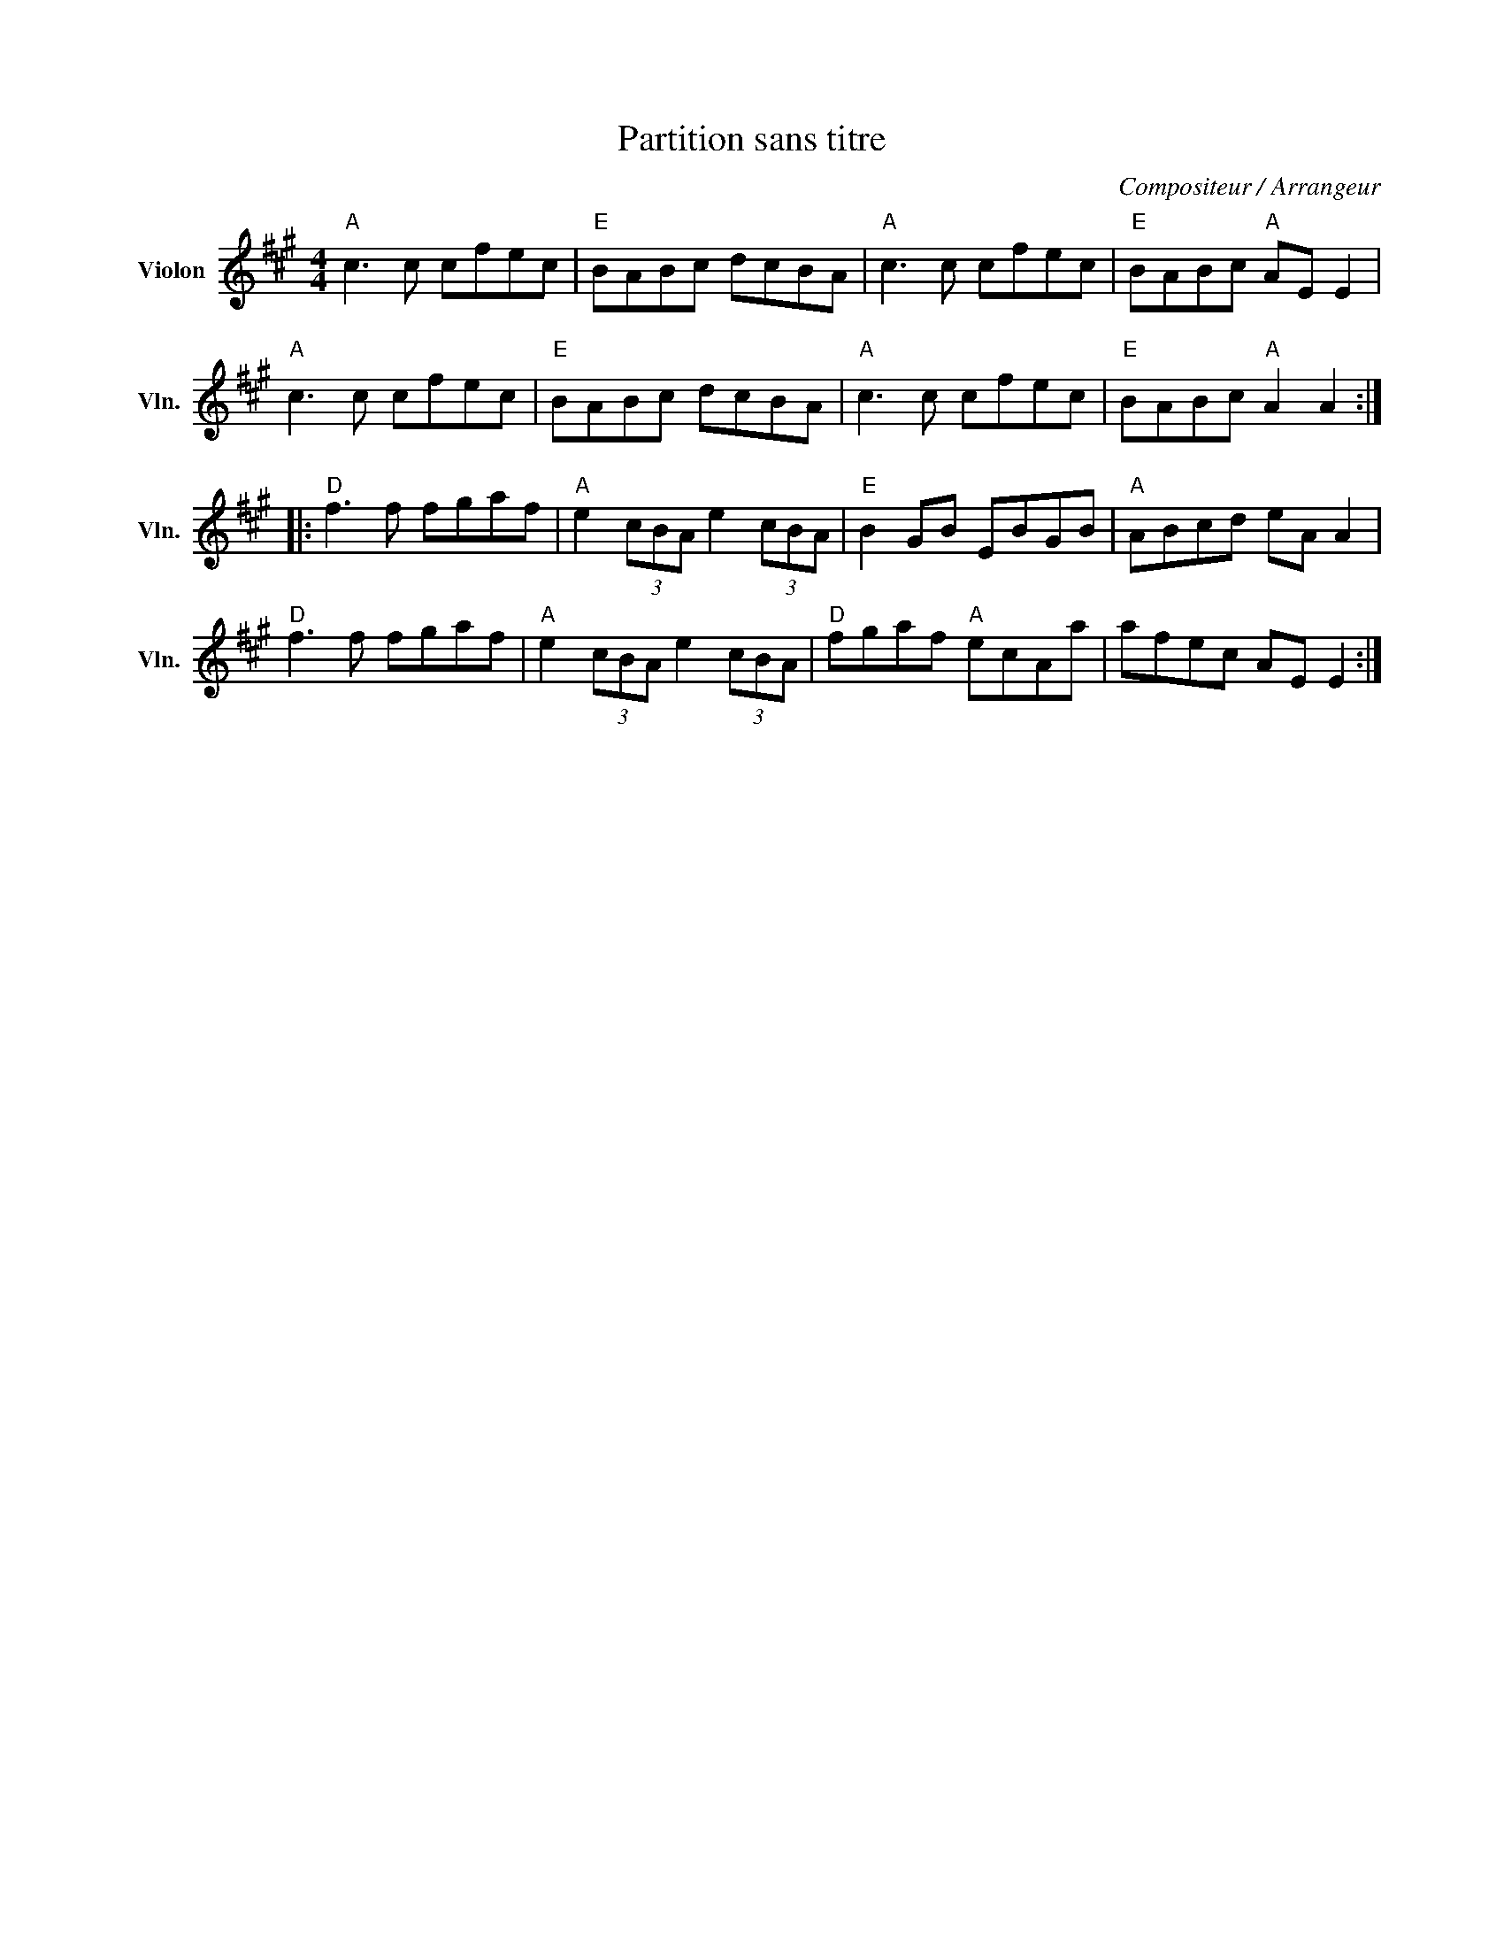 X:1
T:Partition sans titre
C:Compositeur / Arrangeur
L:1/8
M:4/4
I:linebreak $
K:A
V:1 treble nm="Violon" snm="Vln."
V:1
"A" c3 c cfec |"E" BABc dcBA |"A" c3 c cfec |"E" BABc"A" AE E2 |"A" c3 c cfec |"E" BABc dcBA | %6
"A" c3 c cfec |"E" BABc"A" A2 A2 ::"D" f3 f fgaf |"A" e2 (3cBA e2 (3cBA |"E" B2 GB EBGB | %11
"A" ABcd eA A2 |"D" f3 f fgaf |"A" e2 (3cBA e2 (3cBA |"D" fgaf"A" ecAa | afec AE E2 :| %16
